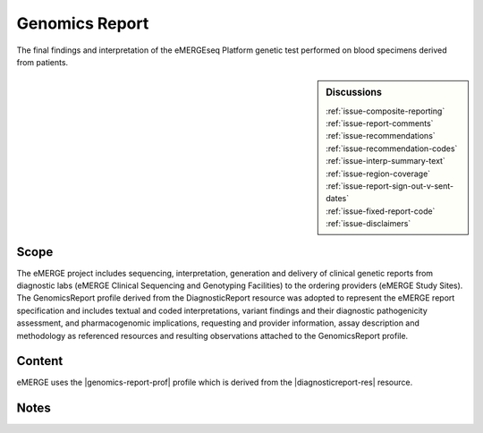 .. _genomics_report:

Genomics Report
===============

The final findings and interpretation of the eMERGEseq Platform genetic test performed
on blood specimens derived from patients.

.. sidebar:: Discussions

   | :ref:`issue-composite-reporting`
   | :ref:`issue-report-comments`
   | :ref:`issue-recommendations`
   | :ref:`issue-recommendation-codes`
   | :ref:`issue-interp-summary-text`
   | :ref:`issue-region-coverage`
   | :ref:`issue-report-sign-out-v-sent-dates`
   | :ref:`issue-fixed-report-code`
   | :ref:`issue-disclaimers`

Scope
^^^^^
The eMERGE project includes sequencing, interpretation, generation and delivery of clinical genetic reports from  diagnostic labs (eMERGE Clinical Sequencing and Genotyping Facilities) to the ordering providers (eMERGE Study Sites). The GenomicsReport profile derived from the DiagnosticReport resource was adopted to represent the eMERGE report specification and includes textual and coded interpretations, variant findings and their diagnostic pathogenicity assessment, and pharmacogenomic implications, requesting and provider information, assay description and methodology as referenced resources and resulting observations attached to the GenomicsReport profile.

Content
^^^^^^^

eMERGE uses the |genomics-report-prof| profile which is derived from the |diagnosticreport-res| resource.

.. excel-table::
   :file: ../_files/emerge-fhir-resources-definitions.xlsx
   :transforms: ../_files/transformation-mappings.json
   :sheet: GenomicsReport
   :overflow: false
   :row_header: false
   :col_header: false
   :colwidths: [20, 20, 20, 100, 45, 125, 355]
   :selection: A1:G59

Notes
^^^^^
